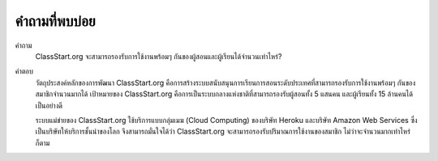 =============
คำถามที่พบบ่อย
=============

คำถาม
  ClassStart.org จะสามารถรองรับการใช้งานพร้อมๆ กันของผู้สอนและผู้เรียนได้จำนวนเท่าไหร่?
  
คำตอบ
  วัตถุประสงค์หลักของการพัฒนา ClassStart.org คือการสร้างระบบสนับสนุนการเรียนการสอนระดับประเทศที่สามารถรองรับการใช้งานพร้อมๆ กันของสมาชิกจำนวนมากได้ เป้าหมายของ ClassStart.org คือการเป็นระบบกลางแห่งชาติที่สามารถรองรับผู้สอนทั้ง 5 แสนคน และผู้เรียนทั้ง 15 ล้านคนได้เป็นอย่างดี

  ระบบแม่ข่ายของ ClassStart.org ใช้บริการแบบกลุ่มเมฆ (Cloud Computing) ของบริษัท Heroku และบริษัท Amazon Web Services ซึ่งเป็นบริษัทให้บริการชั้นนำของโลก จึงสามารถมั่นใจได้ว่า ClassStart.org จะสามารถรองรับปริมาณการใช้งานของสมาชิก ไม่ว่าจะจำนวนมากเท่าไหร่ก็ตาม
